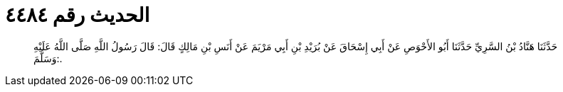 
= الحديث رقم ٤٤٨٤

[quote.hadith]
حَدَّثَنَا هَنَّادُ بْنُ السَّرِيِّ حَدَّثَنَا أَبُو الأَحْوَصِ عَنْ أَبِي إِسْحَاقَ عَنْ بُرَيْدِ بْنِ أَبِي مَرْيَمَ عَنْ أَنَسِ بْنِ مَالِكٍ قَالَ: قَالَ رَسُولُ اللَّهِ صَلَّى اللَّهُ عَلَيْهِ وَسَلَّمَ:.